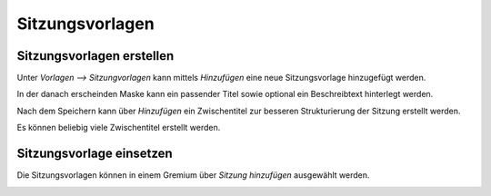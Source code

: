 Sitzungsvorlagen
================

Sitzungsvorlagen erstellen
--------------------------
Unter *Vorlagen --> Sitzungvorlagen* kann mittels *Hinzufügen* eine neue
Sitzungsvorlage hinzugefügt werden.

|img-sitzungsvorlage-1|

In der danach erscheinden Maske kann ein passender Titel sowie optional ein
Beschreibtext hinterlegt werden.

|img-sitzungsvorlage-2|

Nach dem Speichern kann über *Hinzufügen* ein Zwischentitel zur besseren
Strukturierung der Sitzung erstellt werden.

|img-sitzungsvorlage-3|

Es können beliebig viele Zwischentitel erstellt werden.

|img-sitzungsvorlage-4|

Sitzungsvorlage einsetzen
-------------------------
Die Sitzungsvorlagen können in einem Gremium über *Sitzung hinzufügen*
ausgewählt werden.

|img-sitzungsvorlage-5|

.. |img-sitzungsvorlage-1| image:: ../img/media/img-sitzungsvorlage-1.png
.. |img-sitzungsvorlage-2| image:: ../img/media/img-sitzungsvorlage-2.png
.. |img-sitzungsvorlage-3| image:: ../img/media/img-sitzungsvorlage-3.png
.. |img-sitzungsvorlage-4| image:: ../img/media/img-sitzungsvorlage-4.png
.. |img-sitzungsvorlage-5| image:: ../img/media/img-sitzungsvorlage-5.png

.. disqus::
